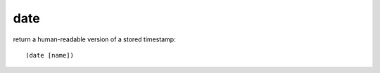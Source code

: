 date
----

return a human-readable version of a stored timestamp::

    (date [name])

.. rubric:: Usage::

    !phrases set bday 2019-11-04T00:00-0700
    !command add !birthday (channel)'s birthday is on (date bday) 

